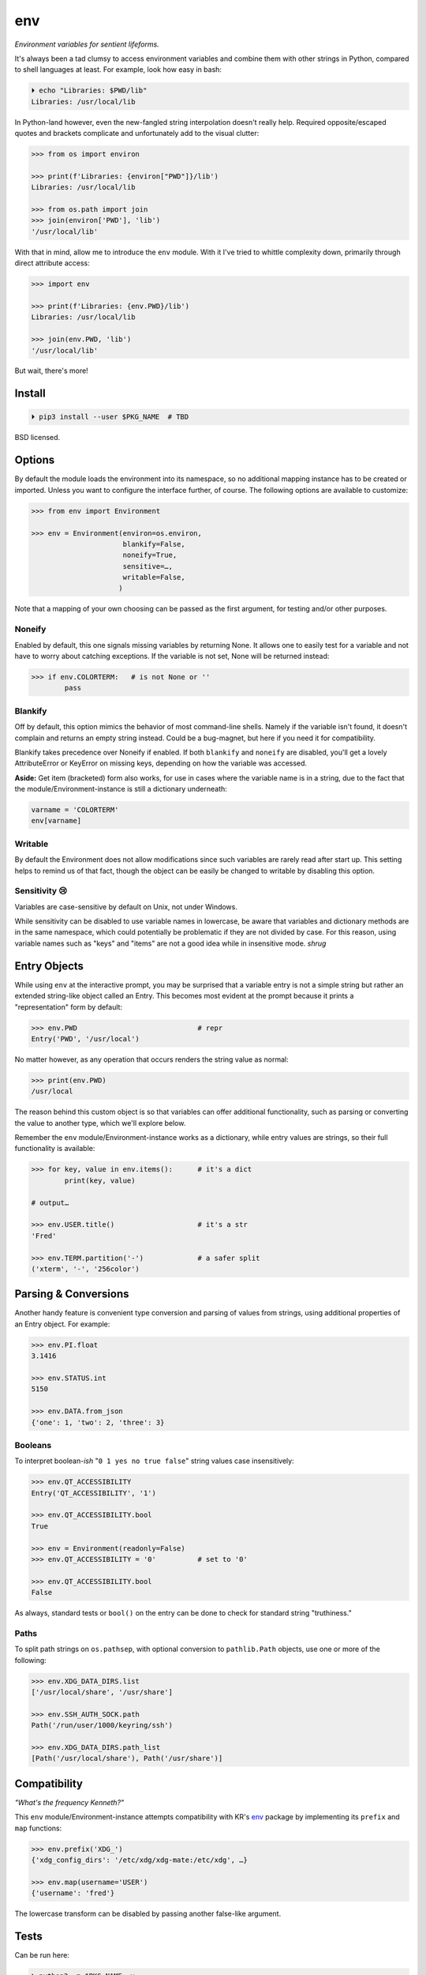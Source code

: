 
env
============

*Environment variables for sentient lifeforms.*

It's always been a tad clumsy to access environment variables and combine them
with other strings in Python,
compared to shell languages at least.
For example, look how easy in bash:

.. code:: shell

    ⏵ echo "Libraries: $PWD/lib"
    Libraries: /usr/local/lib

In Python-land however,
even the new-fangled string interpolation doesn't really help.
Required opposite/escaped quotes and brackets complicate and unfortunately
add to the visual clutter:

.. code:: python

    >>> from os import environ

    >>> print(f'Libraries: {environ["PWD"]}/lib')
    Libraries: /usr/local/lib

    >>> from os.path import join
    >>> join(environ['PWD'], 'lib')
    '/usr/local/lib'


With that in mind, allow me to introduce the ``env`` module.
With it I've tried to whittle complexity down,
primarily through direct attribute access:

.. code:: python

    >>> import env

    >>> print(f'Libraries: {env.PWD}/lib')
    Libraries: /usr/local/lib

    >>> join(env.PWD, 'lib')
    '/usr/local/lib'

But wait, there's more!

Install
---------------

.. code:: shell

    ⏵ pip3 install --user $PKG_NAME  # TBD

BSD licensed.


Options
-----------

By default the module loads the environment into its namespace,
so no additional mapping instance has to be created or imported.
Unless you want to configure the interface further, of course.
The following options are available to customize:

.. code:: python

    >>> from env import Environment

    >>> env = Environment(environ=os.environ,
                          blankify=False,
                          noneify=True,
                          sensitive=…,
                          writable=False,
                         )

Note that a mapping of your own choosing can be passed as the first argument,
for testing and/or other purposes.

Noneify
~~~~~~~~~~~~

Enabled by default,
this one signals missing variables by returning None.
It allows one to easily test for a variable and not have to worry about
catching exceptions.
If the variable is not set,
None will be returned instead:

.. code:: python

    >>> if env.COLORTERM:   # is not None or ''
            pass


Blankify
~~~~~~~~~~~~

Off by default,
this option mimics the behavior of most command-line shells.
Namely if the variable isn't found,
it doesn't complain and returns an empty string instead.
Could be a bug-magnet,
but here if you need it for compatibility.

Blankify takes precedence over Noneify if enabled.
If both ``blankify`` and ``noneify`` are disabled,
you'll get a lovely AttributeError or KeyError on missing keys,
depending on how the variable was accessed.

**Aside:** Get item (bracketed) form also works,
for use in cases where the variable name is in a string,
due to the fact that the module/Environment-instance is still a dictionary
underneath:

.. code:: python

    varname = 'COLORTERM'
    env[varname]


Writable
~~~~~~~~~~~~

By default the Environment does not allow modifications since such variables
are rarely read after start up.
This setting helps to remind us of that fact,
though the object can be easily be changed to writable by disabling this
option.


Sensitivity 😢
~~~~~~~~~~~~~~~~

Variables are case-sensitive by default on Unix, not under Windows.

While sensitivity can be disabled to use variable names in lowercase,
be aware that variables and dictionary methods are in the same namespace,
which could potentially be problematic if they are not divided by case.
For this reason, using variable names such as "keys" and "items"
are not a good idea while in insensitive mode.
*shrug*


Entry Objects
----------------

While using ``env`` at the interactive prompt,
you may be surprised that a variable entry is not a simple string but rather
an extended string-like object called an Entry.
This becomes most evident at the prompt because it prints a "representation"
form by default:

.. code:: python

    >>> env.PWD                             # repr
    Entry('PWD', '/usr/local')

No matter however,
as any operation that occurs renders the string value as normal:

.. code:: python

    >>> print(env.PWD)
    /usr/local

The reason behind this custom object is so that variables can offer additional
functionality, such as parsing or converting the value to another type,
which we'll explore below.

Remember the ``env`` module/Environment-instance works as a dictionary,
while entry values are strings,
so their full functionality is available:

.. code:: python

    >>> for key, value in env.items():      # it's a dict
            print(key, value)

    # output…

    >>> env.USER.title()                    # it's a str
    'Fred'

    >>> env.TERM.partition('-')             # a safer split
    ('xterm', '-', '256color')

Parsing & Conversions
-----------------------

Another handy feature is convenient type conversion and parsing of values
from strings,
using additional properties of an Entry object.
For example:

.. code:: python

    >>> env.PI.float
    3.1416

    >>> env.STATUS.int
    5150

    >>> env.DATA.from_json
    {'one': 1, 'two': 2, 'three': 3}


Booleans
~~~~~~~~~~

To interpret boolean-*ish* "``0 1 yes no true false``" string values
case insensitively:

.. code:: python

    >>> env.QT_ACCESSIBILITY
    Entry('QT_ACCESSIBILITY', '1')

    >>> env.QT_ACCESSIBILITY.bool
    True

    >>> env = Environment(readonly=False)
    >>> env.QT_ACCESSIBILITY = '0'          # set to '0'

    >>> env.QT_ACCESSIBILITY.bool
    False

As always, standard tests or ``bool()`` on the entry can be done to check for
standard string "truthiness."


Paths
~~~~~~~~

To split path strings on ``os.pathsep``,
with optional conversion to ``pathlib.Path`` objects,
use one or more of the following:

.. code:: python

    >>> env.XDG_DATA_DIRS.list
    ['/usr/local/share', '/usr/share']

    >>> env.SSH_AUTH_SOCK.path
    Path('/run/user/1000/keyring/ssh')

    >>> env.XDG_DATA_DIRS.path_list
    [Path('/usr/local/share'), Path('/usr/share')]



Compatibility
---------------

*"What's the frequency Kenneth?"*

This ``env`` module/Environment-instance attempts compatibility with KR's
`env <https://github.com/kennethreitz/env>`_
package by implementing its ``prefix`` and ``map`` functions:

.. code:: python

    >>> env.prefix('XDG_')
    {'xdg_config_dirs': '/etc/xdg/xdg-mate:/etc/xdg', …}

    >>> env.map(username='USER')
    {'username': 'fred'}

The lowercase transform can be disabled by passing another false-like argument.


Tests
---------------

Can be run here:

.. code:: shell

    ⏵ python3 -m $PKG_NAME -v

Though the module should work under Python2,
several of the tests *don't*,
because Py2 does Unicode differently or
doesn't have the facilities available to handle them (pathlib).
Haven't had the urge to work around that due to declining interest.


Pricing
---------------

*"I'd buy THAT for a dollar!" :-D*
